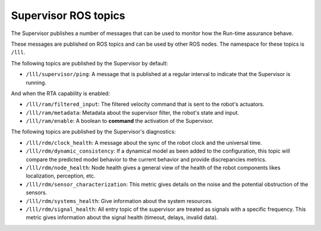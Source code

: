 Supervisor ROS topics
*********************

The Supervisor publishes a number of messages that can be used to monitor how the Run-time assurance behave.

These messages are published on ROS topics and can be used by other ROS nodes. The namespace for these topics is ``/lll``.

The following topics are published by the Supervisor by default:

- ``/lll/supervisor/ping``: A message that is published at a regular interval to indicate that the Supervisor is running.

And when the RTA capability is enabled:

- ``/lll/ram/filtered_input``: The filtered velocity command that is sent to the robot's actuators.
- ``/lll/ram/metadata``: Metadata about the supervisor filter, the robot's state and input.
- ``/lll/ram/enable``: A boolean to **command** the activation of the Supervisor.


The following topics are published by the Supervisor's diagnostics:

- ``/lll/rdm/clock_health``: A message about the sync of the robot clock and the universal time.
- ``/lll/rdm/dynamic_consistency``: If a dynamical model as been added to the configuration, this topic will compare the predicted model behavior to the current behavior and provide discrepancies metrics.
- ``/lll/rdm/node_health``: Node health gives a general view of the health of the robot components likes localization, perception, etc.
- ``/lll/rdm/sensor_characterization``: This metric gives details on the noise and the potential obstruction of the sensors.
- ``/lll/rdm/systems_health``: Give information about the system resources.
- ``/lll/rdm/signal_health``: All entry topic of the supervisor are treated as signals with a specific frequency. This metric gives information about the signal health (timeout, delays, invalid data).

